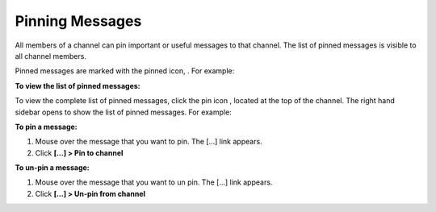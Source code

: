 .. _pinning-messages:

Pinning Messages
================

All members of a channel can pin important or useful messages to that channel. The list of pinned messages is visible to all channel members.


Pinned messages are marked with the pinned icon, |pinned-icon|. For example:

.. image:: ../../images/pinned-example-channel.png

**To view the list of pinned messages:**

To view the complete list of pinned messages, click the pin icon |pin-icon|, located at the top of the channel. The right hand sidebar opens to show the list of pinned messages. For example:

.. image:: ../../images/pinned-example-rhs.png

.. |pinned-icon| image:: ../../images/pinned-icon.png
.. |pin-icon| image:: ../../images/pin-icon-black.png

**To pin a message:**

1. Mouse over the message that you want to pin. The [...] link appears.
2. Click **[...] > Pin to channel**

**To un-pin a message:**

1. Mouse over the message that you want to un pin. The [...] link appears.
2. Click **[...] > Un-pin from channel**

